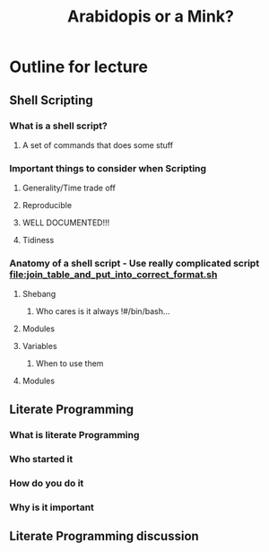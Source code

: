 #+TITLE: Arabidopis or a Mink?

* Outline for lecture
** Shell Scripting
*** What is a shell script?
**** A set of commands that does some stuff

*** Important things to consider when Scripting
**** Generality/Time trade off
**** Reproducible
**** WELL DOCUMENTED!!!
**** Tidiness

*** Anatomy of a shell script - Use really complicated script [[file:join_table_and_put_into_correct_format.sh]]
**** Shebang
***** Who cares is it always !#/bin/bash...
**** Modules
**** Variables
***** When to use them
**** Modules

** Literate Programming
*** What is literate Programming
*** Who started it
*** How do you do it
*** Why is it important

** Literate Programming discussion
